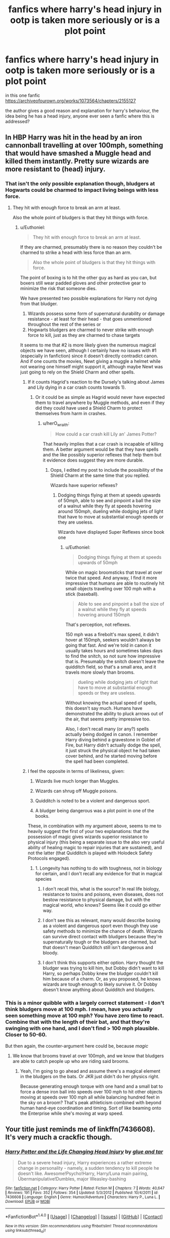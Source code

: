#+TITLE: fanfics where harry's head injury in ootp is taken more seriously or is a plot point

* fanfics where harry's head injury in ootp is taken more seriously or is a plot point
:PROPERTIES:
:Author: hovegeta
:Score: 2
:DateUnix: 1511842756.0
:DateShort: 2017-Nov-28
:FlairText: Request
:END:
in this one fanfic [[https://archiveofourown.org/works/1073564/chapters/2155127]]

the author gives a good reason and explanation for harry's behaviour, the idea being he has a head injury, anyone ever seen a fanfic where this is addressed?


** In HBP Harry was hit in the head by an iron cannonball travelling at over 100mph, something that would have smashed a Muggle head and killed them instantly. Pretty sure wizards are more resistant to (head) injury.
:PROPERTIES:
:Author: Taure
:Score: 10
:DateUnix: 1511856291.0
:DateShort: 2017-Nov-28
:END:

*** That isn't the only possible explanation though, bludgers at Hogwarts could be charmed to impact living beings with less force.
:PROPERTIES:
:Author: Euthoniel
:Score: 3
:DateUnix: 1511856875.0
:DateShort: 2017-Nov-28
:END:

**** They hit with enough force to break an arm at least.

Also the whole point of bludgers is that they hit things with force.
:PROPERTIES:
:Author: Taure
:Score: 2
:DateUnix: 1511859040.0
:DateShort: 2017-Nov-28
:END:

***** u/Euthoniel:
#+begin_quote
  They hit with enough force to break an arm at least.
#+end_quote

If they are charmed, presumably there is no reason they couldn't be charmed to strike a head with less force than an arm.

#+begin_quote
  Also the whole point of bludgers is that they hit things with force.
#+end_quote

The point of boxing is to hit the other guy as hard as you can, but boxers still wear padded gloves and other protective gear to minimize the risk that someone dies.

We have presented two possible explanations for Harry not dying from that bludger.

1. Wizards possess some form of supernatural durability or damage resistance - at least for their head - that goes unmentioned throughout the rest of the series or
2. Hogwarts bludgers are charmed to never strike with enough force to kill, just as they are charmed to chase targets

It seems to me that #2 is more likely given the numerous magical objects we have seen, although I certainly have no issues with #1 (especially in fanfiction) since it doesn't directly contradict canon. And if one counts the movies, Newt giving a muggle a helmet while not wearing one himself might support it, although maybe Newt was just going to rely on the Shield Charm and other spells.
:PROPERTIES:
:Author: Euthoniel
:Score: 3
:DateUnix: 1511865234.0
:DateShort: 2017-Nov-28
:END:

****** If it counts Hagrid's reaction to the Dursely's talking about James and Lily dying in a car crash counts towards 1).
:PROPERTIES:
:Author: herO_wraith
:Score: 5
:DateUnix: 1511875276.0
:DateShort: 2017-Nov-28
:END:

******* Or it could be as simple as Hagrid would never have expected them to travel anywhere by Muggle methods, and even if they did they could have used a Shield Charm to protect themselves from harm in crashes.
:PROPERTIES:
:Author: Euthoniel
:Score: 1
:DateUnix: 1511899519.0
:DateShort: 2017-Nov-28
:END:

******** u/herO_wraith:
#+begin_quote
  How could a car crash kill Lily an' James Potter?
#+end_quote

That heavily implies that a car crash is incapable of killing them. A better argument would be that they have spells and the like possibly superior reflexes that help them but it evidence does suggest they are more durable.
:PROPERTIES:
:Author: herO_wraith
:Score: 1
:DateUnix: 1511900211.0
:DateShort: 2017-Nov-28
:END:

********* Oops, I edited my post to include the possibility of the Shield Charm at the same time that you replied.

Wizards have superior reflexes?
:PROPERTIES:
:Author: Euthoniel
:Score: 1
:DateUnix: 1511901578.0
:DateShort: 2017-Nov-29
:END:

********** Dodging things flying at them at speeds upwards of 50mph, able to see and pinpoint a ball the size of a walnut while they fly at speeds hovering around 150mph, dueling while dodging jets of light that have to move at substantial enough speeds or they are useless.

Wizards have displayed Super Reflexes since book one
:PROPERTIES:
:Author: KidCoheed
:Score: 1
:DateUnix: 1511933537.0
:DateShort: 2017-Nov-29
:END:

*********** u/Euthoniel:
#+begin_quote
  Dodging things flying at them at speeds upwards of 50mph
#+end_quote

While on magic broomsticks that travel at over twice that speed. And anyway, I find it more impressive that humans are able to routinely hit small objects traveling over 100 mph with a stick (baseball).

#+begin_quote
  Able to see and pinpoint a ball the size of a walnut while they fly at speeds hovering around 150mph
#+end_quote

That's perception, not reflexes.

150 mph was a firebolt's max speed, it didn't hover at 150mph, seekers wouldn't always be going that fast. And we're told in canon it usually takes hours and sometimes takes days to find the snitch, so not sure how impressive that is. Presumably the snitch doesn't leave the quidditch field, so that's a small area, and it travels more slowly than brooms.

#+begin_quote
  dueling while dodging jets of light that have to move at substantial enough speeds or they are useless.
#+end_quote

Without knowing the actual speed of spells, this doesn't say much. Humans have demonstrated the ability to pluck arrows out of the air, that seems pretty impressive too.

Also, I don't recall many (or any?) spells actually being dodged in canon. I remember Harry diving behind a gravestone in Goblet of Fire, but Harry didn't actually dodge the spell, it just struck the physical object he had taken cover behind, and he started moving before the spell had been completed.
:PROPERTIES:
:Author: Euthoniel
:Score: 1
:DateUnix: 1511935270.0
:DateShort: 2017-Nov-29
:END:


****** I feel the opposite in terms of likeliness, given:

1. Wizards live much longer than Muggles.

2. Wizards can shrug off Muggle poisons.

3. Quidditch is noted to be a violent and dangerous sport.

4. A bludger being dangerous was a plot point in one of the books.

These, in combination with my argument above, seems to me to heavily suggest the first of your two explanations: that the possession of magic gives wizards superior resistance to physical injury (this being a separate issue to the also very useful ability of healing magic to repair injuries that are sustained), and not the latter (that Quidditch is played with Holodeck Safety Protocols engaged).
:PROPERTIES:
:Author: Taure
:Score: 3
:DateUnix: 1511894995.0
:DateShort: 2017-Nov-28
:END:

******* 1. Longevity has nothing to do with toughness, not in biology for certain, and I don't recall any evidence for that in magical species

2. I don't recall this, what is the source? In real life biology, resistance to toxins and poisons, even diseases, does not bestow resistance to physical damage, but with the magical world, who knows? Seems like it could go either way.

3. I don't see this as relevant, many would describe boxing as a violent and dangerous sport even though they use safety methods to minimize the chance of death. Wizards can survive direct contact with bludgers because they're supernaturally tough or the bludgers are charmed, but that doesn't mean Quidditch still isn't dangerous and bloody.

4. I don't think this supports either option. Harry thought the bludger was trying to kill him, but Dobby didn't want to kill Harry, so perhaps Dobby knew the bludger couldn't kill him because of a charm. Or, as you proposed, he knows wizards are tough enough to likely survive it. Or Dobby doesn't know anything about Quidditch and bludgers.
:PROPERTIES:
:Author: Euthoniel
:Score: 3
:DateUnix: 1511899027.0
:DateShort: 2017-Nov-28
:END:


*** This is a minor quibble with a largely correct statement - I don't think bludgers move at 100 mph. I mean, have you actually seen something move at 100 mph? You have zero time to react. Combine that with the length of their bat, and that they're swinging with one hand, and I don't find > 100 mph plausible. Closer to 50-60.

But then again, the counter-argument here could be, because /magic/
:PROPERTIES:
:Author: patil-triplet
:Score: 1
:DateUnix: 1511917761.0
:DateShort: 2017-Nov-29
:END:

**** We know that brooms travel at over 100mph, and we know that bludgers are able to catch people up who are riding said brooms.
:PROPERTIES:
:Author: Taure
:Score: 1
:DateUnix: 1511936729.0
:DateShort: 2017-Nov-29
:END:

***** Yeah, I'm going to go ahead and assume there's a magical element in the bludgers on the bats. Or JKR just didn't do her physics right.

Because generating enough torque with one hand and a small bat to force a dense iron ball into speeds over 100 mph to hit other objects moving at speeds over 100 mph all while balancing hundred feet in the sky on a broom? That's peak athleticism combined with beyond human hand-eye coordination and timing. Sort of like beaming onto the Enterprise while she's moving at warp speed.
:PROPERTIES:
:Author: patil-triplet
:Score: 1
:DateUnix: 1511941999.0
:DateShort: 2017-Nov-29
:END:


** Your title just reminds me of linkffn(7436608). It's very much a crackfic though.
:PROPERTIES:
:Author: rek-lama
:Score: 3
:DateUnix: 1511863716.0
:DateShort: 2017-Nov-28
:END:

*** [[http://www.fanfiction.net/s/7436608/1/][*/Harry Potter and the Life Changing Head Injury/*]] by [[https://www.fanfiction.net/u/3164869/glue-and-tar][/glue and tar/]]

#+begin_quote
  Due to a severe head injury, Harry experiences a rather extreme change in personality - namely, a sudden tendency to kill people he doesn't like. Awesome!Psycho!Harry, Harry/Luna main pairing, Übermanipulative!Dumbles, major Weasley-bashing
#+end_quote

^{/Site/: [[http://www.fanfiction.net/][fanfiction.net]] *|* /Category/: Harry Potter *|* /Rated/: Fiction M *|* /Chapters/: 7 *|* /Words/: 40,647 *|* /Reviews/: 191 *|* /Favs/: 352 *|* /Follows/: 354 *|* /Updated/: 5/3/2012 *|* /Published/: 10/4/2011 *|* /id/: 7436608 *|* /Language/: English *|* /Genre/: Humor/Adventure *|* /Characters/: Harry P., Luna L. *|* /Download/: [[http://www.ff2ebook.com/old/ffn-bot/index.php?id=7436608&source=ff&filetype=epub][EPUB]] or [[http://www.ff2ebook.com/old/ffn-bot/index.php?id=7436608&source=ff&filetype=mobi][MOBI]]}

--------------

*FanfictionBot*^{1.4.0} *|* [[[https://github.com/tusing/reddit-ffn-bot/wiki/Usage][Usage]]] | [[[https://github.com/tusing/reddit-ffn-bot/wiki/Changelog][Changelog]]] | [[[https://github.com/tusing/reddit-ffn-bot/issues/][Issues]]] | [[[https://github.com/tusing/reddit-ffn-bot/][GitHub]]] | [[[https://www.reddit.com/message/compose?to=tusing][Contact]]]

^{/New in this version: Slim recommendations using/ ffnbot!slim! /Thread recommendations using/ linksub(thread_id)!}
:PROPERTIES:
:Author: FanfictionBot
:Score: 1
:DateUnix: 1511863725.0
:DateShort: 2017-Nov-28
:END:

